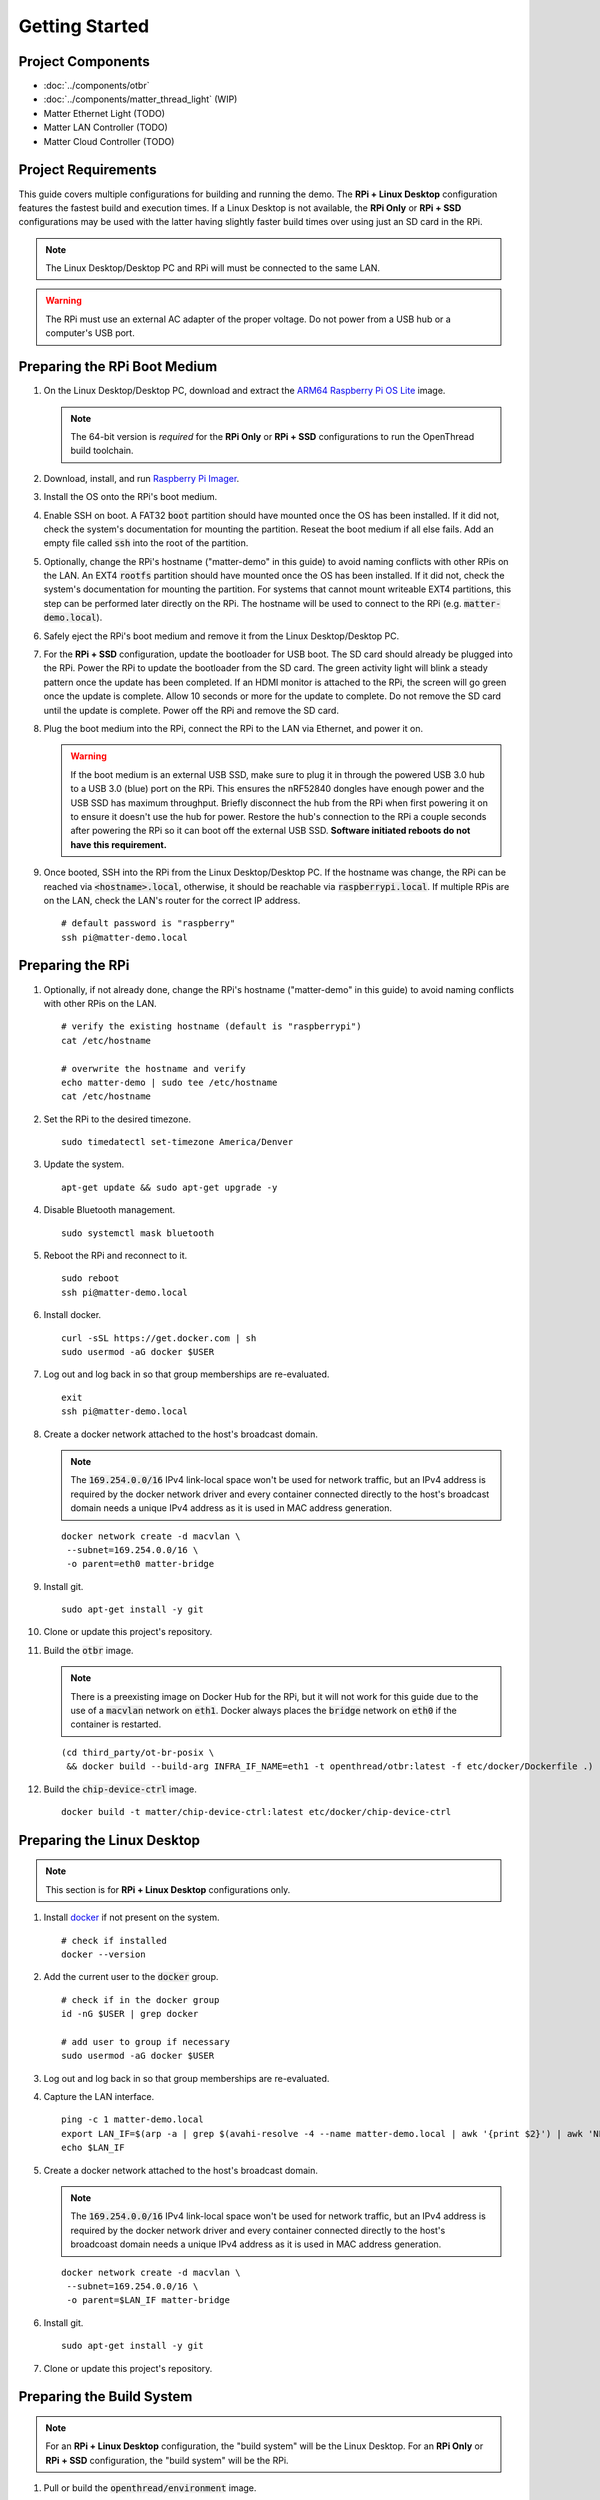 .. _Raspberry Pi: https://www.raspberrypi.org/products/
.. _Best Working SSD / Storage Adapters for Raspberry Pi 4 / 400: https://jamesachambers.com/best-ssd-storage-adapters-for-raspberry-pi-4-400/
.. _Raspberry Pi 4 Bootloader USB Mass Storage Boot Guide: https://jamesachambers.com/new-raspberry-pi-4-bootloader-usb-network-boot-guide/
.. _ARM64 Raspberry Pi OS Lite: https://downloads.raspberrypi.org/raspios_lite_arm64/images/raspios_lite_arm64-2021-05-28/
.. _nRF52840 Dongle: https://www.nordicsemi.com/Products/Development-hardware/nRF52840-Dongle/GetStarted
.. _docker: https://docs.docker.com/engine/install/ubuntu/
.. _Raspberry Pi Imager: https://www.raspberrypi.org/software/
.. _How to Boot Raspberry Pi 4 / 400 From a USB SSD or Flash Drive: https://www.tomshardware.com/how-to/boot-raspberry-pi-4-usb

Getting Started
===============

Project Components
------------------

- :doc:`../components/otbr`
- :doc:`../components/matter_thread_light` (WIP)
- Matter Ethernet Light (TODO)
- Matter LAN Controller (TODO)
- Matter Cloud Controller (TODO)

Project Requirements
--------------------

This guide covers multiple configurations for building and running the demo.  The **RPi + Linux Desktop** configuration features the fastest build and execution times.  If a Linux Desktop is not available, the **RPi Only** or **RPi + SSD** configurations may be used with the latter having slightly faster build times over using just an SD card in the RPi.

.. tabs::

   .. group-tab:: RPi + Linux Desktop

     - x64 Ubuntu Linux Desktop ("Linux Desktop" in this guide)
     - `Raspberry Pi`_ 4B ("RPi" in this guide)
     - 3x `nRF52840 Dongle`_
     - External 5V AC RPi adapter (CanaKit 3.5A USB-C Used)
     - 32gb+ microSD card ("SD card" in this guide, 32Gb EVO+ Class 10 used)
     - microSD card reader
     - Ethernet cable

   .. group-tab:: RPi Only

     - Desktop PC
     - `Raspberry Pi`_ 4B ("RPi" in this guide, RPi 4B used)
     - 3x `nRF52840 Dongle`_
     - External 5V AC RPi adapter (CanaKit 3.5A USB-C Used)
     - 32Gb+ microSD card ("SD card" in this guide, 32Gb EVO+ Class 10 used)
     - microSD card reader
     - Ethernet cable

   .. group-tab:: RPi + SSD

     - Desktop PC
     - `Raspberry Pi`_ 4B ("RPi" in this guide)
     - 3x `nRF52840 Dongle`_
     - External 5V AC RPi adapter (CanaKit 3.5A USB-C Used)
     - microSD card ("SD card" in this guide, 32Gb EVO+ Class 10 used)
     - 32Gb+ microSD card reader
     - Ethernet cable
     - powered USB 3.0 hub (Sabrent 5V/2.5A 4-port USB 3.0 hub used)
     - external USB SSD (Samsung T7 500GB SSD used)

     .. note::

        See `Best Working SSD / Storage Adapters for Raspberry Pi 4 / 400`_ and `Raspberry Pi 4 Bootloader USB Mass Storage Boot Guide`_ for recommended external storage options.

.. note::

   The Linux Desktop/Desktop PC and RPi will must be connected to the same LAN.

.. warning::

   The RPi must use an external AC adapter of the proper voltage.  Do not power from a USB hub or a computer's USB port.

Preparing the RPi Boot Medium
-----------------------------

#. On the Linux Desktop/Desktop PC, download and extract the `ARM64 Raspberry Pi OS Lite`_ image.

   .. note::

      The 64-bit version is *required* for the **RPi Only** or **RPi + SSD** configurations to run the OpenThread build toolchain.

   .. tabs::

      .. group-tab:: Linux

         ::

            unzip YYYY-MM-DD-raspios-buster-arm64-lite.zip

      .. group-tab:: macOS

         Double click the :code:`.zip` archive to extract the :code:`.img` in the same folder.


      .. group-tab:: Windows

         Double click the :code:`.zip` archive.  Drag the :code:`.img` file to a desired location.

#. Download, install, and run `Raspberry Pi Imager`_.

   .. tabs::

      .. group-tab:: Linux

         ::

            # this will probably fail due to missing dependencies, that's okay
            sudo dpkg -i /path/to/imager_<X.Y.Z>_amd64.deb

            # this fixes it
            sudo apt-get install -f

            # refresh binaries known to the shell
            hash -r

            # launch the app
            rpi-imager

      .. group-tab:: macOS

            Install to **Applications** from the downloaded :code:`.dmg` file and run the app.

      .. group-tab:: Windows

            Run the downloaded :code:`.exe` installer and run the app.

#. Install the OS onto the RPi's boot medium.

   .. tabs::

      .. group-tab:: RPi + Linux Desktop

         #. Click **Choose OS** > **Use custom**  and select the :code:`YYYY-MM-DD-raspios-buster-arm64-lite.img`.

         #. Plug the microSD card reader and SD card into the Linux Desktop.

         #. Click **Choose Storage** and select the SD card.

         #. Click **Write**.

      .. group-tab:: RPi Only

         #. Click **Choose OS** > **Use custom**  and select the :code:`YYYY-MM-DD-raspios-buster-arm64-lite.img`.

         #. Plug the microSD card reader and SD card into the Desktop PC.

         #. Click **Choose Storage** and select the SD card.

         #. Click **Write**.

      .. group-tab:: RPi + SSD

         #. Click **Choose OS** > **Misc utility images** > **Bootloader** > **USB Boot**.

         #. Plug the microSD card reader and SD card into the Desktop PC.

         #. Click **Choose Storage** and select the SD card.

         #. Click **Write**.

         #. Safely eject the SD card and plug it into the RPi.

         #. Click **Choose OS** > **Use custom**  and select the :code:`YYYY-MM-DD-raspios-buster-arm64-lite.img`.

         #. Plug the external USB SSD into the Desktop PC.

         #. Click **Choose Storage** and select the external USB SSD.

         #. Click **Write**.

#. Enable SSH on boot.  A FAT32 :code:`boot` partition should have mounted once the OS has been installed.  If it did not, check the system's documentation for mounting the partition.  Reseat the boot medium if all else fails.  Add an empty file called :code:`ssh` into the root of the partition.

   .. tabs::

      .. group-tab:: Linux

         Clicking on the volume in any modern File Manager will typically mount the partition.

         ::

            touch /media/$USER/boot/ssh

      .. group-tab:: macOS

         The volume can be mounted using :code:`Disk Utility`.

         ::

            touch /Volumes/boot/ssh

      .. group-tab:: Windows

         From Windows Explorer, navigate to the mounted partition, right-click in the folder, and select **New** > **Text Document**.  Name the file :code:`ssh` without any file extension.

#. Optionally, change the RPi's hostname ("matter-demo" in this guide) to avoid naming conflicts with other RPis on the LAN.  An EXT4 :code:`rootfs` partition should have mounted once the OS has been installed.  If it did not, check the system's documentation for mounting the partition.  For systems that cannot mount writeable EXT4 partitions, this step can be performed later directly on the RPi.  The hostname will be used to connect to the RPi (e.g. :code:`matter-demo.local`).

   .. tabs::

      .. group-tab:: Linux

         ::

            # verify the existing hostname (default is "raspberrypi")
            cat /media/$USER/rootfs/etc/hostname

            # overwrite the hostname and verify
            echo matter-demo | sudo tee /media/$USER/rootfs/etc/hostname
            cat /media/$USER/rootfs/etc/hostname

#. Safely eject the RPi's boot medium and remove it from the Linux Desktop/Desktop PC.

#. For the **RPi + SSD** configuration, update the bootloader for USB boot.  The SD card should already be plugged into the RPi.  Power the RPi to update the bootloader from the SD card.  The green activity light will blink a steady pattern once the update has been completed.  If an HDMI monitor is attached to the RPi, the screen will go green once the update is complete. Allow 10 seconds or more for the update to complete.  Do not remove the SD card until the update is complete.  Power off the RPi and remove the SD card.

#. Plug the boot medium into the RPi, connect the RPi to the LAN via Ethernet, and power it on.

   .. warning::

      If the boot medium is an external USB SSD, make sure to plug it in through the powered USB 3.0 hub to a USB 3.0 (blue) port on the RPi.  This ensures the nRF52840 dongles have enough power and the USB SSD has maximum throughput.  Briefly disconnect the hub from the RPi when first powering it on to ensure it doesn't use the hub for power.  Restore the hub's connection to the RPi a couple seconds after powering the RPi so it can boot off the external USB SSD.  **Software initiated reboots do not have this requirement.**

#. Once booted, SSH into the RPi from the Linux Desktop/Desktop PC.  If the hostname was change, the RPi can be reached via :code:`<hostname>.local`, otherwise, it should be reachable via :code:`raspberrypi.local`.  If multiple RPis are on the LAN, check the LAN's router for the correct IP address.

   ::

      # default password is "raspberry"
      ssh pi@matter-demo.local

.. _Preparing the RPi:

Preparing the RPi
-----------------

#. Optionally, if not already done, change the RPi's hostname ("matter-demo" in this guide) to avoid naming conflicts with other RPis on the LAN.

   ::

      # verify the existing hostname (default is "raspberrypi")
      cat /etc/hostname

      # overwrite the hostname and verify
      echo matter-demo | sudo tee /etc/hostname
      cat /etc/hostname

#. Set the RPi to the desired timezone.

   ::

      sudo timedatectl set-timezone America/Denver

#. Update the system.

   ::

      apt-get update && sudo apt-get upgrade -y


#. Disable Bluetooth management.

   ::

      sudo systemctl mask bluetooth

#. Reboot the RPi and reconnect to it.

   ::

      sudo reboot
      ssh pi@matter-demo.local

#. Install docker.

   ::

      curl -sSL https://get.docker.com | sh
      sudo usermod -aG docker $USER

#. Log out and log back in so that group memberships are re-evaluated.

   ::

      exit
      ssh pi@matter-demo.local

#. Create a docker network attached to the host's broadcast domain.

   .. note::

      The :code:`169.254.0.0/16` IPv4 link-local space won't be used for network traffic, but an IPv4 address is required by the docker network driver and every container connected directly to the host's broadcast domain needs a unique IPv4 address as it is used in MAC address generation.

   ::

      docker network create -d macvlan \
       --subnet=169.254.0.0/16 \
       -o parent=eth0 matter-bridge

#. Install git.

   ::

      sudo apt-get install -y git

#. Clone or update this project's repository.

   .. tabs::

      .. group-tab:: Clone

         ::

            git clone --recursive -j4 https://github.com/caubut-charter/matter-rpi4-nRF52840-dongle.git
            cd matter-rpi4-nRF52840-dongle

      .. group-tab:: Update

         .. warning::

            Make sure any changes to main are saved in another branch or they will be lost.

         ::

            # change branch to main
            git checkout main
            # make local main the same as remote main (for the commit we are on locally)
            git reset --hard origin/main
            # do the same for every submodule (reverts any patches, build artifacts, etc.)
            git submodule foreach --recursive git reset --hard
            # update local main to match upstream's main (updates submodule git refs but not the files)
            git pull
            # update submodules for all the updated git refs
            git submodule update --init --recursive

#. Build the :code:`otbr` image.

   .. note::

      There is a preexisting image on Docker Hub for the RPi, but it will not work for this guide due to the use of a :code:`macvlan` network on :code:`eth1`.  Docker always places the :code:`bridge` network on :code:`eth0` if the container is restarted.

   ::

      (cd third_party/ot-br-posix \
       && docker build --build-arg INFRA_IF_NAME=eth1 -t openthread/otbr:latest -f etc/docker/Dockerfile .)

#. Build the :code:`chip-device-ctrl` image.

   ::

      docker build -t matter/chip-device-ctrl:latest etc/docker/chip-device-ctrl

Preparing the Linux Desktop
---------------------------

.. note::

   This section is for **RPi + Linux Desktop** configurations only.

#. Install `docker`_ if not present on the system.

   ::

      # check if installed
      docker --version

#. Add the current user to the :code:`docker` group.

   ::

      # check if in the docker group
      id -nG $USER | grep docker

      # add user to group if necessary
      sudo usermod -aG docker $USER

#. Log out and log back in so that group memberships are re-evaluated.

#. Capture the LAN interface.

   ::

      ping -c 1 matter-demo.local
      export LAN_IF=$(arp -a | grep $(avahi-resolve -4 --name matter-demo.local | awk '{print $2}') | awk 'NF>1{print $NF}')
      echo $LAN_IF

#. Create a docker network attached to the host's broadcast domain.

   .. note::

      The :code:`169.254.0.0/16` IPv4 link-local space won't be used for network traffic, but an IPv4 address is required by the docker network driver and every container connected directly to the host's broadcoast domain needs a unique IPv4 address as it is used in MAC address generation.

   ::

      docker network create -d macvlan \
       --subnet=169.254.0.0/16 \
       -o parent=$LAN_IF matter-bridge

#. Install git.

   ::

      sudo apt-get install -y git

#. Clone or update this project's repository.

   .. tabs::

      .. group-tab:: Clone

         ::

            git clone --recursive -j8 https://github.com/caubut-charter/matter-rpi4-nRF52840-dongle.git
            cd matter-rpi4-nRF52840-dongle

      .. group-tab:: Update

         .. warning::

            Make sure any changes to main are saved in another branch or they will be lost.

         ::

            # change branch to main
            git checkout main
            # make local main the same as remote main (for the commit we are on locally)
            git reset --hard origin/main
            # do the same for every submodule (reverts any patches, build artifacts, etc.)
            git submodule foreach --recursive git reset --hard
            # update local main to match upstream's main (updates submodule git refs but not the files)
            git pull
            # update submodules for all the updated git refs
            git submodule update --init --recursive


Preparing the Build System
--------------------------

.. note::

   For an **RPi + Linux Desktop** configuration, the "build system" will be the Linux Desktop.  For an **RPi Only** or **RPi + SSD** configuration, the "build system" will be the RPi.

#. Pull or build the :code:`openthread/environment` image.

   .. tabs::

      .. group-tab:: RPi + Linux Desktop

         ::

            docker pull openthread/environment:latest

      .. group-tab:: RPi Only / RPi + SSD

         .. note::

            This patch updates :code:`pip` so the binary wheel of :code:`cmake` can be pulled on some architectures (i.e. ARM64).  The dependencies to build from source are not present on the base image nor are they installed as part of the :code:`Dockerfile`.

         ::

            # Dockerfile patch
            sed -i '/python3 -m pip install -U cmake/i \    && python3 -m pip install --upgrade pip \\' \
             third_party/connectedhomeip/third_party/openthread/repo/etc/docker/environment/Dockerfile

            # **NEW 9/15/2021 Dockerfile patch**
            # developer.arm.com updated their certificate and the intermediate certifcate
            # is missing from the ca-certificates package
            sed -i \
            -e '/cd openthread/i \    && apt-get install -y wget \\' \
            -e '/cd openthread/i \    && wget https:\/\/secure.globalsign.com\/cacert\/gsrsaovsslca2018.crt -P \/tmp \\' \
            -e '/cd openthread/i \    && openssl x509 -inform der -in \/tmp\/gsrsaovsslca2018.crt -out \/tmp\/gsrsaovsslca2018.pem \\' \
            -e '/cd openthread/i \    && mv /tmp/gsrsaovsslca2018.pem "\/etc\/ssl\/certs\/$(openssl x509 -noout -subject_hash -in \/tmp\/gsrsaovsslca2018.pem).0" \\' \
             third_party/connectedhomeip/third_party/openthread/repo/etc/docker/environment/Dockerfile

            # build the image
            (cd third_party/connectedhomeip/third_party/openthread/repo \
             && docker build -t openthread/environment:latest -f etc/docker/environment/Dockerfile .)

#. Build the :code:`nrfutil` image.

   ::

      docker build -t nordicsemi/nrfutil:latest etc/docker/nrfutil

#. Build the :code:`avahi-utils` image.

   ::

      docker build -t avahi/avahi-utils:latest etc/docker/avahi-utils

#. Build the :code:`ot-commissioner` image.

   ::

      docker build --build-arg TZ=$(cat /etc/timezone) -t openthread/ot-commissioner:latest etc/docker/ot-commissioner

#. Pull or build the :code:`nrfconnect-chip` image.

   .. tabs::

      .. group-tab:: RPi + Linux Desktop

         ::

            docker pull nordicsemi/nrfconnect-chip:latest

      .. group-tab:: RPi Only / RPi + SSD

         ::

            # nrfconnect-toolchain Dockerfile patch
            sed -i \
             -e '/NRF_TOOLS_URL/d' \
             -e '/JLink/d' \
             -e '/nRF-Command-Line-Tools/d' \
             -e 's/\(libpython3-dev\) \\/\1 make \\/' \
             third_party/nrfconnect-chip-docker/nrfconnect-toolchain/Dockerfile

            # build the nrfconnect-toolchain image
            DOCKER_BUILD_ARGS='--build-arg TOOLCHAIN_URL=https://armkeil.blob.core.windows.net/developer/Files/downloads/gnu-rm/9-2020q2/gcc-arm-none-eabi-9-2020-q2-update-aarch64-linux.tar.bz2' \
             third_party/nrfconnect-chip-docker/nrfconnect-toolchain/build.sh --org nordicsemi

            # nrfconnect-chip Dockerfile patch
            sed -i \
             -e 's/amd64/arm64/' \
             -e 's/g++-multilib //' \
             third_party/nrfconnect-chip-docker/nrfconnect-chip/Dockerfile

            # build the nrfconnect-chip image
            third_party/nrfconnect-chip-docker/nrfconnect-chip/build.sh --org nordicsemi

References
----------

- `How to Boot Raspberry Pi 4 / 400 From a USB SSD or Flash Drive`_

